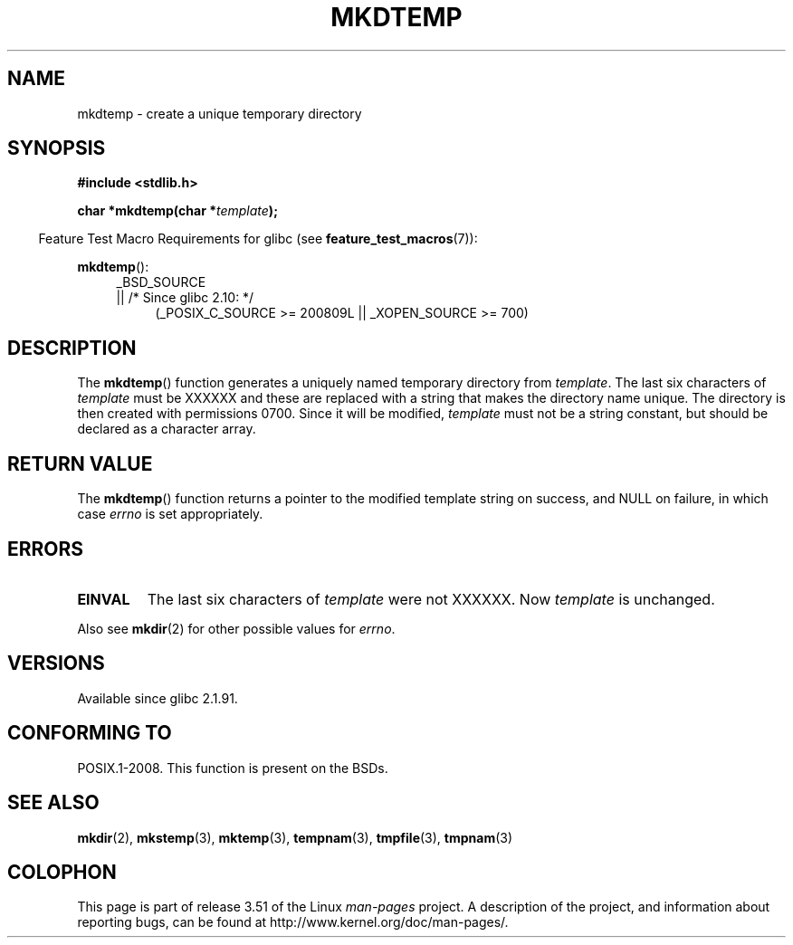 .\" Copyright 2001 John Levon <moz@compsoc.man.ac.uk>
.\" Based on mkstemp(3), Copyright 1993 David Metcalfe (david@prism.demon.co.uk)
.\" and GNU libc documentation
.\"
.\" %%%LICENSE_START(VERBATIM)
.\" Permission is granted to make and distribute verbatim copies of this
.\" manual provided the copyright notice and this permission notice are
.\" preserved on all copies.
.\"
.\" Permission is granted to copy and distribute modified versions of this
.\" manual under the conditions for verbatim copying, provided that the
.\" entire resulting derived work is distributed under the terms of a
.\" permission notice identical to this one.
.\"
.\" Since the Linux kernel and libraries are constantly changing, this
.\" manual page may be incorrect or out-of-date.  The author(s) assume no
.\" responsibility for errors or omissions, or for damages resulting from
.\" the use of the information contained herein.  The author(s) may not
.\" have taken the same level of care in the production of this manual,
.\" which is licensed free of charge, as they might when working
.\" professionally.
.\"
.\" Formatted or processed versions of this manual, if unaccompanied by
.\" the source, must acknowledge the copyright and authors of this work.
.\" %%%LICENSE_END
.TH MKDTEMP 3  2010-09-26 "GNU" "Linux Programmer's Manual"
.SH NAME
mkdtemp \- create a unique temporary directory
.SH SYNOPSIS
.nf
.B #include <stdlib.h>
.sp
.BI "char *mkdtemp(char *" template );
.fi
.sp
.in -4n
Feature Test Macro Requirements for glibc (see
.BR feature_test_macros (7)):
.in
.sp
.BR mkdtemp ():
.br
.ad l
.RS 4
.PD 0
_BSD_SOURCE
.br
|| /* Since glibc 2.10: */
.RS 4
(_POSIX_C_SOURCE\ >=\ 200809L || _XOPEN_SOURCE\ >=\ 700)
.ad
.PD
.RE
.RE
.SH DESCRIPTION
The
.BR mkdtemp ()
function generates a uniquely named temporary
directory from \fItemplate\fP.
The last six characters of \fItemplate\fP
must be XXXXXX and these are replaced with a string that makes the
directory name unique.
The directory is then created with
permissions 0700.
Since it will be modified,
.I template
must not be a string constant, but should be declared as a character array.
.SH RETURN VALUE
The
.BR mkdtemp ()
function returns a pointer to the modified template
string on success, and NULL on failure, in which case
.I errno
is set appropriately.
.SH ERRORS
.TP
.B EINVAL
The last six characters of \fItemplate\fP were not XXXXXX.
Now \fItemplate\fP is unchanged.
.PP
Also see
.BR mkdir (2)
for other possible values for \fIerrno\fP.
.SH VERSIONS
Available since glibc 2.1.91.
.SH CONFORMING TO
POSIX.1-2008.
This function is present on the BSDs.
.\" As at 2006, this function is being considered for a revision of POSIX.1
.\" Also in NetBSD 1.4.
.SH SEE ALSO
.BR mkdir (2),
.BR mkstemp (3),
.BR mktemp (3),
.BR tempnam (3),
.BR tmpfile (3),
.BR tmpnam (3)
.SH COLOPHON
This page is part of release 3.51 of the Linux
.I man-pages
project.
A description of the project,
and information about reporting bugs,
can be found at
http://www.kernel.org/doc/man-pages/.
